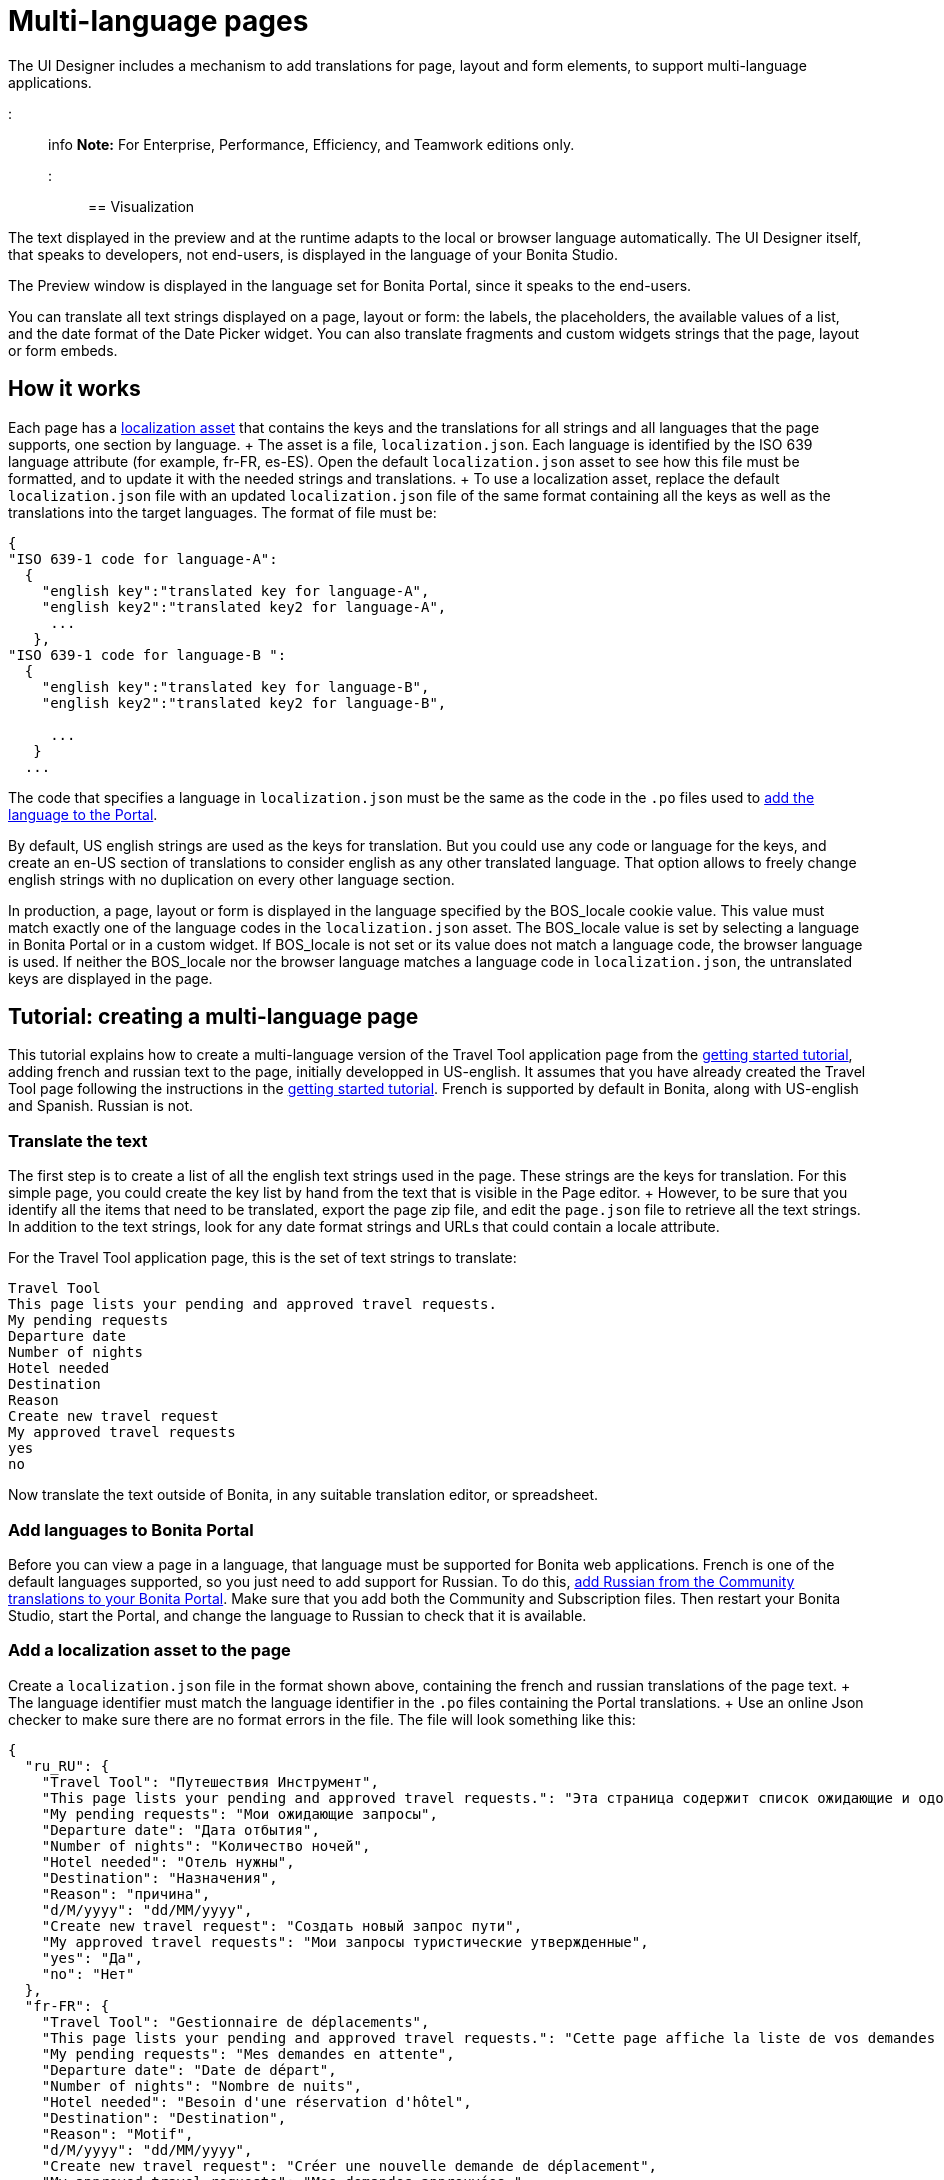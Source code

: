 = Multi-language pages

The UI Designer includes a mechanism to add translations for page, layout and form elements, to support multi-language applications.

::: info *Note:* For Enterprise, Performance, Efficiency, and Teamwork editions only.
:::

== Visualization

The text displayed in the preview and at the runtime adapts to the local or browser language automatically.
The UI Designer itself, that speaks to developers, not end-users, is displayed in the language of your Bonita Studio.

The Preview window is displayed in the language set for Bonita Portal, since it speaks to the end-users.

You can translate all text strings displayed on a page, layout or form: the labels, the placeholders, the available values of a list, and the date format of the Date Picker widget.
You can also translate fragments and custom widgets strings that the page, layout or form embeds.

== How it works

Each page has a xref:assets.adoc[localization asset] that contains the keys and the translations for all strings and all languages that the page supports, one section by language.
+ The asset is a file, `localization.json`.
Each language is identified by the ISO 639 language attribute (for example, fr-FR, es-ES).
Open the default `localization.json` asset to see how this file must be formatted, and to update it with the needed strings and translations.
+ To use a localization asset, replace the default `localization.json` file with an updated `localization.json` file of the same format containing all the keys as well as the translations into the target languages.
The format of file must be:

[source,json]
----
{
"ISO 639-1 code for language-A":
  {
    "english key":"translated key for language-A",
    "english key2":"translated key2 for language-A",
     ...
   },
"ISO 639-1 code for language-B ":
  {
    "english key":"translated key for language-B",
    "english key2":"translated key2 for language-B",

     ...
   }
  ...
----

The code that specifies a language in `localization.json` must be the same as the code in the `.po` files used to xref:languages.adoc[add the language to the Portal].

By default, US english strings are used as the keys for translation.
But you could use any code or language for the keys, and create an en-US section of translations to consider english as any other translated language.
That option allows to freely change english strings with no duplication on every other language section.

In production, a page, layout or form is displayed in the language specified by the BOS_locale cookie value.
This value must match exactly one of the language codes in the `localization.json` asset.
The BOS_locale value is set by selecting a language in Bonita Portal or in a custom widget.
If BOS_locale is not set or its value does not match a language code, the browser language is used.
If neither the BOS_locale nor the browser language matches a language code in `localization.json`, the untranslated keys are displayed in the page.

== Tutorial: creating a multi-language page

This tutorial explains how to create a multi-language version of the Travel Tool application page from the xref:getting-started-tutorial.adoc[getting started tutorial], adding french and russian text to the page, initially developped in US-english.
It assumes that you have already created the Travel Tool page following the instructions in the xref:getting-started-tutorial.adoc[getting started tutorial].
French is supported by default in Bonita, along with US-english and Spanish.
Russian is not.

=== Translate the text

The first step is to create a list of all the english text strings used in the page.
These strings are the keys for translation.
For this simple page, you could create the key list by hand from the text that is visible in the Page editor.
+ However, to be sure that you identify all the items that need to be translated, export the page zip file, and edit the `page.json` file to retrieve all the text strings.
In addition to the text strings, look for any date format strings and URLs that could contain a locale attribute.

For the Travel Tool application page, this is the set of text strings to translate:

----
Travel Tool
This page lists your pending and approved travel requests.
My pending requests
Departure date
Number of nights
Hotel needed
Destination
Reason
Create new travel request
My approved travel requests
yes
no
----

Now translate the text outside of Bonita, in any suitable translation editor, or spreadsheet.

=== Add languages to Bonita Portal

Before you can view a page in a language, that language must be supported for Bonita web applications.
French is one of the default languages supported, so you just need to add support for Russian.
To do this, xref:languages.adoc[add Russian from the Community translations to your Bonita Portal].
Make sure that you add both the Community and Subscription files.
Then restart your Bonita Studio, start the Portal, and change the language to Russian to check that it is available.

=== Add a localization asset to the page

Create a `localization.json` file in the format shown above, containing the french and russian translations of the page text.
+ The language identifier must match the language identifier in the `.po` files containing the Portal translations.
+ Use an online Json checker to make sure there are no format errors in the file.
The file will look something like this:

[source,json]
----
{
  "ru_RU": {
    "Travel Tool": "Путешествия Инструмент",
    "This page lists your pending and approved travel requests.": "Эта страница содержит список ожидающие и одобренные запросы в поездке.",
    "My pending requests": "Мои ожидающие запросы",
    "Departure date": "Дата отбытия",
    "Number of nights": "Количество ночей",
    "Hotel needed": "Отель нужны",
    "Destination": "Hазначения",
    "Reason": "причина",
    "d/M/yyyy": "dd/MM/yyyy",
    "Create new travel request": "Создать новый запрос пути",
    "My approved travel requests": "Мои запросы туристические утвержденные",
    "yes": "Да",
    "no": "Нет"
  },
  "fr-FR": {
    "Travel Tool": "Gestionnaire de déplacements",
    "This page lists your pending and approved travel requests.": "Cette page affiche la liste de vos demandes de déplacements en attente et de celles qui ont été approuvées.",
    "My pending requests": "Mes demandes en attente",
    "Departure date": "Date de départ",
    "Number of nights": "Nombre de nuits",
    "Hotel needed": "Besoin d'une réservation d'hôtel",
    "Destination": "Destination",
    "Reason": "Motif",
    "d/M/yyyy": "dd/MM/yyyy",
    "Create new travel request": "Créer une nouvelle demande de déplacement",
    "My approved travel requests": "Mes demandes approuvées ",
    "yes": "oui",
    "no": "non"
  }
}
----

You can link:images/special_code/localization.json[download a copy of this `localization.json` file] for testing.

In the UI Designer, import this file as an asset of the travel tool page.
This will replace any existing `localization.json` file.
Save the page.

=== Translate contents in custom widgets

In the custom widget editor, use the the _uiTranslate_ filter or the _ui-translate_ directive to indicate the content to translate.
Then add the strings to the localization.json file of each page, layout and forms using it.
See xref:custom-widgets.adoc[Custom widgets section] for more information.

=== Translate content in fragments (Subscription editions)

The strings to translate in a fragment must be added to the localization.json file of each page, layout or form using the fragment.

+++<a id="uiTranslate">++++++</a>+++

=== Translate content in variables of type JavaScript Expression

To translate the strings of JavaScript Expressions, use the function *uiTranslate()*.
This is available in the expression editor, in the Autocompletion (_ctrl+space_) service.
This gives the opportunity to get such strings available for translation in the _localization.json_ asset of the UI Designer artifact.
You still need to copy the strings in your expressions and paste them in the  _localization.json_ asset.

=== Preview the page

Now preview the page in each language.
To do this, you need to modify the language used for Bonita web applications, which you do by setting the Portal language from the Portal Settings menu.

image::images/images-6_0/l10n-combined-previews.png[Multi-language page previews]

Check the translated versions of the page, and update the translated text if necessary.
To update the translations, edit your `localization.json` file and then upload it again.
Adjust the page layout if necessary to allow for language differences.
Your multi-language page is now complete, ready to be included in an application and deployed.

NOTE: Always update the localization.json file as an asset and then export your page or form from the UI Designer to make it an available resource.
If you edit the localization.json file in the file system and zip the page or form from there, the updated translations will not be taken into account.

=== Deploy

To put a multi-language page into production in an application, follow the same steps as for a single-language page: xref:resource-management.adoc[upload the page to the Portal] and then xref:applications.adoc[add it to the application].
You can follow the steps for xref:getting-started-tutorial.adoc[building the application] from the getting started tutorial.

After deployment, an application user will see the page in the language configured for their Bonita web applications.
A user can set this by selecting the language in the Bonita Portal.
If the selected language is not supported by the page localization.json file, the untranslated keys are displayed.

== Sharing translations

Depending on the applications and processes you have, there could be some strings that are common to many pages or forms.
+ If this is the case, consider using a single `localization.json` for all pages.
+ You still need to attach it as an asset to each page or form, but it could make your translation process more efficient by avoiding duplication.
+ Alternatively, your translation management tools might provide a mechanism for sharing the translations required for various pages and forms, which would enable you to extract the keys and translations required for a page or form and construct the .json file.
